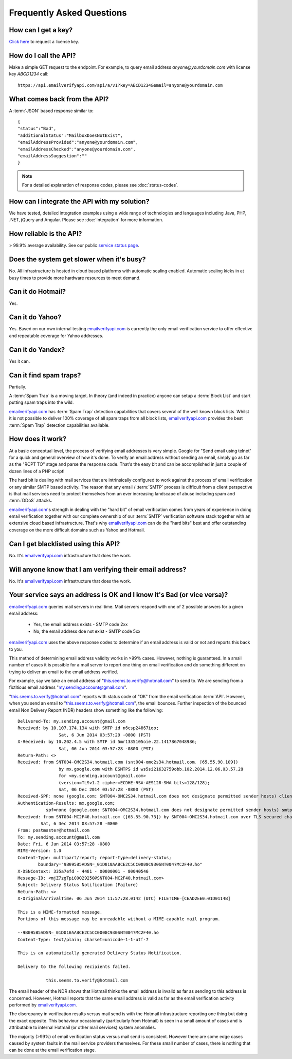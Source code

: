 .. _emailverifyapi.com: https://api.emailverifyapi.com

Frequently Asked Questions
==========================

How can I get a key?
--------------------
`Click here <https://api.emailverifyapi.com/GetLicense>`_ to request a license key.

How do I call the API?
----------------------
Make a simple GET request to the endpoint. For example, to query email address *anyone@yourdomain.com* with license key *ABCD1234* call:

::
	
	https://api.emailverifyapi.com/api/a/v1?key=ABCD1234&email=anyone@yourdomain.com

	
What comes back from the API?
-----------------------------
A :term:`JSON` based response similar to:

::
	
	{
	"status":"Bad",
	"additionalStatus":"MailboxDoesNotExist",
	"emailAddressProvided":"anyone@yourdomain.com",
	"emailAddressChecked":"anyone@yourdomain.com",
	"emailAddressSuggestion":""
	}

.. note:: For a detailed explanation of response codes, please see :doc:`status-codes`.

How can I integrate the API with my solution?
---------------------------------------------
We have tested, detailed integration examples using a wide range of technologies and languages including Java, PHP, .NET, jQuery and Angular. Please see :doc:`integration` for more information.

How reliable is the API?
------------------------
> 99.9% average availability. See our public `service status page <http://stats.emailverifyapi.com>`_.

Does the system get slower when it's busy?
------------------------------------------
No. All infrastructure is hosted in cloud based platforms with automatic scaling enabled. Automatic scaling kicks in at busy times to provide more hardware resources to meet demand.

Can it do Hotmail?
------------------
Yes.

Can it do Yahoo?
----------------
Yes. Based on our own internal testing `emailverifyapi.com`_ is currently the only email verification service to offer effective and repeatable coverage for Yahoo addresses.

Can it do Yandex?
-----------------
Yes it can.

Can it find spam traps?
-----------------------
Partially.

A :term:`Spam Trap` is a moving target. In theory (and indeed in practice) anyone can setup a :term:`Block List` and start putting spam traps into the wild.

`emailverifyapi.com`_ has :term:`Spam Trap` detection capabilities that covers several of the well known block lists. Whilst it is not possible to deliver 100% coverage of all spam traps from all block lists, `emailverifyapi.com`_ provides the best :term:`Spam Trap` detection capabilities available.

How does it work?
-----------------
At a basic conceptual level, the process of verifying email addresses is very simple. Google for \"Send email using telnet\" for a quick and general overview of how it's done. To verify an email address without sending an email, simply go as far as the \"RCPT TO\" stage and parse the response code. That's the easy bit and can be accomplished in just a couple of dozen lines of a PHP script!

The hard bit is dealing with mail services that are intrinsically configured to work against the process of email verification or any similar SMTP based activity. The reason that any email / :term:`SMTP` process is difficult from a client perspective is that mail services need to protect themselves from an ever increasing landscape of abuse including spam and :term:`DDoS` attacks.

`emailverifyapi.com`_'s strength in dealing with the \"hard bit\" of email verification comes from years of experience in doing email verification together with our complete ownership of our :term:`SMTP` verification software stack together with an extensive cloud based infrastructure. That's why `emailverifyapi.com`_ can do the \"hard bits\" best and offer outstanding coverage on the more difficult domains such as Yahoo and Hotmail.

Can I get blacklisted using this API?
-------------------------------------
No. It's `emailverifyapi.com`_ infrastructure that does the work.

Will anyone know that I am verifying their email address?
---------------------------------------------------------
No. It's `emailverifyapi.com`_ infrastructure that does the work.

Your service says an address is OK and I know it's Bad (or vice versa)?
-----------------------------------------------------------------------
`emailverifyapi.com`_ queries mail servers in real time. Mail servers respond with one of 2 possible answers for a given email address:

 * Yes, the email address exists - SMTP code 2xx
 * No, the email address doe not exist - SMTP code 5xx

`emailverifyapi.com`_ uses the above response codes to determine if an email address is valid or not and reports this back to you.

This method of determining email address validity works in >99% cases. However, nothing is guaranteed. In a small number of cases it is possible for a mail server to report one thing on email verification and do something different on trying to deliver an email to the email address verified.

For example, say we take an email address of "this.seems.to.verify@hotmail.com" to send to. We are sending from a fictitious email address "my.sending.account@gmail.com".

"this.seems.to.verify@hotmail.com" reports with status code of "OK" from the email verification :term:`API`. However, when you send an email to "this.seems.to.verify@hotmail.com", the email bounces. 
Further inspection of the bounced email Non Delivery Report (NDR) headers show something like the following:

:: 

	Delivered-To: my.sending.account@gmail.com
	Received: by 10.107.174.134 with SMTP id n6csp24867ioo;
			Sat, 6 Jun 2014 03:57:29 -0800 (PST)
	X-Received: by 10.202.4.5 with SMTP id 5mr1335105oie.22.1417867048986;
			Sat, 06 Jun 2014 03:57:28 -0800 (PST)
	Return-Path: <>
	Received: from SNT004-OMC2S34.hotmail.com (snt004-omc2s34.hotmail.com. [65.55.90.109])
			by mx.google.com with ESMTPS id ws5si21632759obb.102.2014.12.06.03.57.28
			for <my.sending.account@gmail.com>
			(version=TLSv1.2 cipher=ECDHE-RSA-AES128-SHA bits=128/128);
			Sat, 06 Dec 2014 03:57:28 -0800 (PST)
	Received-SPF: none (google.com: SNT004-OMC2S34.hotmail.com does not designate permitted sender hosts) client-ip=65.55.90.109;
	Authentication-Results: mx.google.com;
		   spf=none (google.com: SNT004-OMC2S34.hotmail.com does not designate permitted sender hosts) smtp.mail=
	Received: from SNT004-MC2F40.hotmail.com ([65.55.90.73]) by SNT004-OMC2S34.hotmail.com over TLS secured channel with Microsoft SMTPSVC(7.5.7601.22751);
		 Sat, 6 Dec 2014 03:57:28 -0800
	From: postmaster@hotmail.com
	To: my.sending.account@gmail.com
	Date: Fri, 6 Jun 2014 03:57:28 -0800
	MIME-Version: 1.0
	Content-Type: multipart/report; report-type=delivery-status;
		boundary="9B095B5ADSN=_01D010AABCE2C5CC0008C930SNT004?MC2F40.ho"
	X-DSNContext: 335a7efd - 4481 - 00000001 - 80040546
	Message-ID: <mjZ7zgTpi00029250@SNT004-MC2F40.hotmail.com>
	Subject: Delivery Status Notification (Failure)
	Return-Path: <>
	X-OriginalArrivalTime: 06 Jun 2014 11:57:28.0142 (UTC) FILETIME=[CEAD2EE0:01D0114B]

	This is a MIME-formatted message.  
	Portions of this message may be unreadable without a MIME-capable mail program.

	--9B095B5ADSN=_01D010AABCE2C5CC0008C930SNT004?MC2F40.ho
	Content-Type: text/plain; charset=unicode-1-1-utf-7

	This is an automatically generated Delivery Status Notification.

	Delivery to the following recipients failed.

		   this.seems.to.verify@hotmail.com


The email header of the NDR shows that Hotmail thinks the email address is invalid as far as sending to this address is concerned. 
However, Hotmail reports that the same email address is valid as far as the email verification activity performed by `emailverifyapi.com`_.

The discrepancy in verification results versus mail send is with the Hotmail infrastructure reporting one thing but doing the exact opposite. 
This behaviour occasionally (particularly from Hotmail) is seen in a small amount of cases and is attributable to internal Hotmail (or other mail services) system anomalies.

The majority (>99%) of email verification status versus mail send is consistent. However there are some edge cases caused by system faults in the mail service providers themselves. 
For these small number of cases, there is nothing that can be done at the email verification stage.
